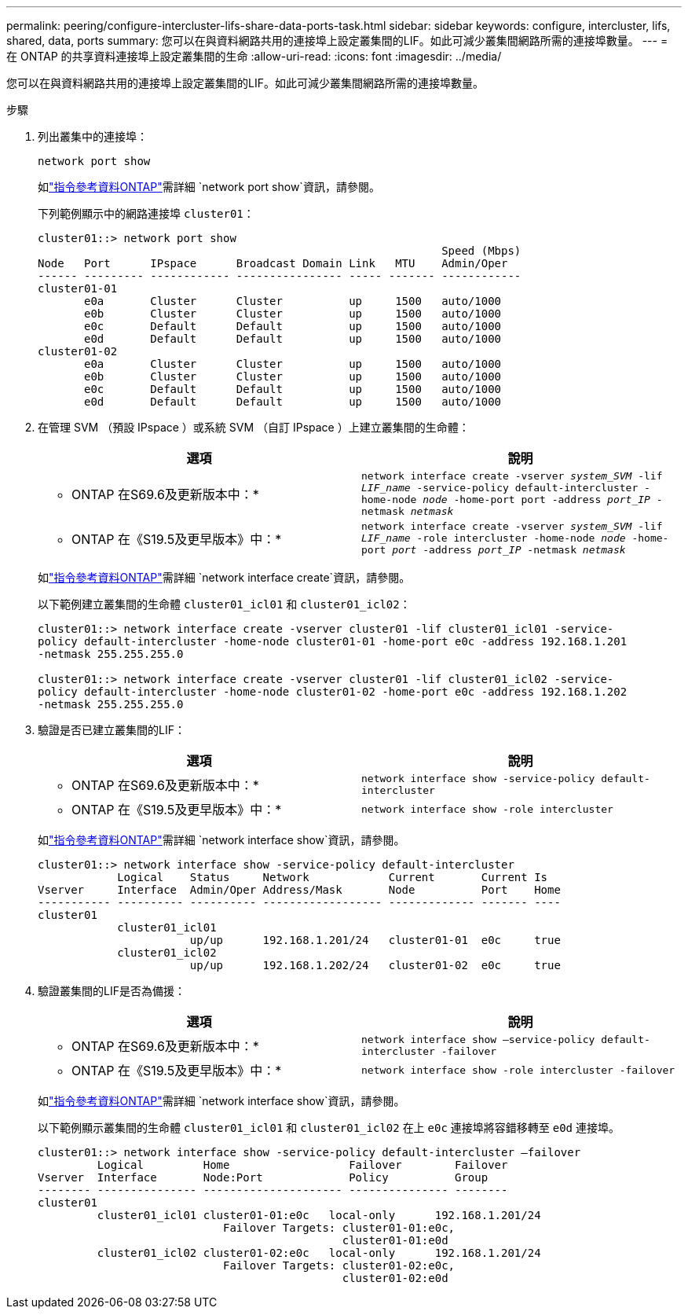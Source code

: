---
permalink: peering/configure-intercluster-lifs-share-data-ports-task.html 
sidebar: sidebar 
keywords: configure, intercluster, lifs, shared, data, ports 
summary: 您可以在與資料網路共用的連接埠上設定叢集間的LIF。如此可減少叢集間網路所需的連接埠數量。 
---
= 在 ONTAP 的共享資料連接埠上設定叢集間的生命
:allow-uri-read: 
:icons: font
:imagesdir: ../media/


[role="lead"]
您可以在與資料網路共用的連接埠上設定叢集間的LIF。如此可減少叢集間網路所需的連接埠數量。

.步驟
. 列出叢集中的連接埠：
+
`network port show`

+
如link:https://docs.netapp.com/us-en/ontap-cli/network-port-show.html["指令參考資料ONTAP"^]需詳細 `network port show`資訊，請參閱。

+
下列範例顯示中的網路連接埠 `cluster01`：

+
[listing]
----

cluster01::> network port show
                                                             Speed (Mbps)
Node   Port      IPspace      Broadcast Domain Link   MTU    Admin/Oper
------ --------- ------------ ---------------- ----- ------- ------------
cluster01-01
       e0a       Cluster      Cluster          up     1500   auto/1000
       e0b       Cluster      Cluster          up     1500   auto/1000
       e0c       Default      Default          up     1500   auto/1000
       e0d       Default      Default          up     1500   auto/1000
cluster01-02
       e0a       Cluster      Cluster          up     1500   auto/1000
       e0b       Cluster      Cluster          up     1500   auto/1000
       e0c       Default      Default          up     1500   auto/1000
       e0d       Default      Default          up     1500   auto/1000
----
. 在管理 SVM （預設 IPspace ）或系統 SVM （自訂 IPspace ）上建立叢集間的生命體：
+
|===
| 選項 | 說明 


 a| 
* ONTAP 在S69.6及更新版本中：*
 a| 
`network interface create -vserver _system_SVM_ -lif _LIF_name_ -service-policy default-intercluster -home-node _node_ -home-port port -address _port_IP_ -netmask _netmask_`



 a| 
* ONTAP 在《S19.5及更早版本》中：*
 a| 
`network interface create -vserver _system_SVM_ -lif _LIF_name_ -role intercluster -home-node _node_ -home-port _port_ -address _port_IP_ -netmask _netmask_`

|===
+
如link:https://docs.netapp.com/us-en/ontap-cli/network-interface-create.html["指令參考資料ONTAP"^]需詳細 `network interface create`資訊，請參閱。

+
以下範例建立叢集間的生命體 `cluster01_icl01` 和 `cluster01_icl02`：

+
[listing]
----

cluster01::> network interface create -vserver cluster01 -lif cluster01_icl01 -service-
policy default-intercluster -home-node cluster01-01 -home-port e0c -address 192.168.1.201
-netmask 255.255.255.0

cluster01::> network interface create -vserver cluster01 -lif cluster01_icl02 -service-
policy default-intercluster -home-node cluster01-02 -home-port e0c -address 192.168.1.202
-netmask 255.255.255.0
----
. 驗證是否已建立叢集間的LIF：
+
|===
| 選項 | 說明 


 a| 
* ONTAP 在S69.6及更新版本中：*
 a| 
`network interface show -service-policy default-intercluster`



 a| 
* ONTAP 在《S19.5及更早版本》中：*
 a| 
`network interface show -role intercluster`

|===
+
如link:https://docs.netapp.com/us-en/ontap-cli/network-interface-show.html["指令參考資料ONTAP"^]需詳細 `network interface show`資訊，請參閱。

+
[listing]
----
cluster01::> network interface show -service-policy default-intercluster
            Logical    Status     Network            Current       Current Is
Vserver     Interface  Admin/Oper Address/Mask       Node          Port    Home
----------- ---------- ---------- ------------------ ------------- ------- ----
cluster01
            cluster01_icl01
                       up/up      192.168.1.201/24   cluster01-01  e0c     true
            cluster01_icl02
                       up/up      192.168.1.202/24   cluster01-02  e0c     true
----
. 驗證叢集間的LIF是否為備援：
+
|===
| 選項 | 說明 


 a| 
* ONTAP 在S69.6及更新版本中：*
 a| 
`network interface show –service-policy default-intercluster -failover`



 a| 
* ONTAP 在《S19.5及更早版本》中：*
 a| 
`network interface show -role intercluster -failover`

|===
+
如link:https://docs.netapp.com/us-en/ontap-cli/network-interface-show.html["指令參考資料ONTAP"^]需詳細 `network interface show`資訊，請參閱。

+
以下範例顯示叢集間的生命體 `cluster01_icl01` 和 `cluster01_icl02` 在上 `e0c` 連接埠將容錯移轉至 `e0d` 連接埠。

+
[listing]
----
cluster01::> network interface show -service-policy default-intercluster –failover
         Logical         Home                  Failover        Failover
Vserver  Interface       Node:Port             Policy          Group
-------- --------------- --------------------- --------------- --------
cluster01
         cluster01_icl01 cluster01-01:e0c   local-only      192.168.1.201/24
                            Failover Targets: cluster01-01:e0c,
                                              cluster01-01:e0d
         cluster01_icl02 cluster01-02:e0c   local-only      192.168.1.201/24
                            Failover Targets: cluster01-02:e0c,
                                              cluster01-02:e0d
----

